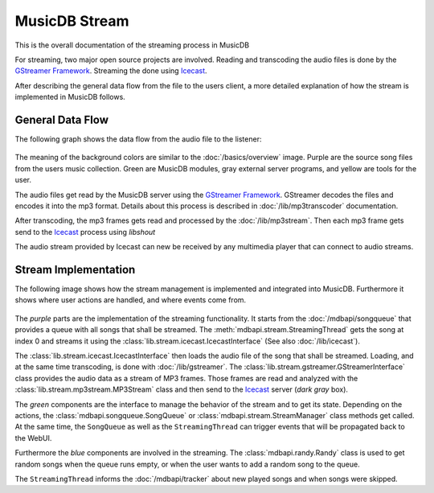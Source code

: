 
MusicDB Stream
==============

This is the overall documentation of the streaming process in MusicDB

For streaming, two major open source projects are involved.
Reading and transcoding the audio files is done by the `GStreamer Framework <https://gstreamer.freedesktop.org>`_.
Streaming the done using `Icecast <https://icecast.org/>`_.

After describing the general data flow from the file to the users client,
a more detailed explanation of how the stream is implemented in MusicDB follows.

General Data Flow
-----------------

The following graph shows the data flow from the audio file to the listener:

   .. graphviz::

      digraph hierarchy {
         size="5,8"

         files       [shape=box, penwidth=3, style=filled, color="#69015a", fillcolor="#dfcce4", label="Audio files\n(mp3, m4a, flac)"]
         gstreamer   [shape=box, penwidth=3, style=filled, color="#016c3c", fillcolor="#8ccfb7", label="GStreamer"]
         mp3stream   [shape=box, penwidth=3, style=filled, color="#016c3c", fillcolor="#8ccfb7", label="MP3 stream\n(mp3)"]
         icecast     [shape=box, penwidth=3, style=filled, color="#121212", fillcolor="#cccccc", label="Icecast"]
         listener    [shape=box, penwidth=3, style=filled, color="#683705", fillcolor="#fedcc6", label="Listener"]

         files     -> gstreamer [color="#69015a", penwidth=3, label="Using GStreamer\nfilesrc element"]
         gstreamer -> mp3stream [color="#69015a", penwidth=3, label="Using UNIX Pipe"]
         mp3stream -> icecast   [color="#69015a", penwidth=3, label="Using libshout"]
         icecast   -> listener  [color="#69015a", penwidth=3, label="via HTTP"]

      }

The meaning of the background colors are similar to the :doc:`/basics/overview` image.
Purple are the source song files from the users music collection.
Green are MusicDB modules, gray external server programs, and yellow are tools for the user.

The audio files get read by the MusicDB server using the `GStreamer Framework <https://gstreamer.freedesktop.org>`_.
GStreamer decodes the files and encodes it into the mp3 format.
Details about this process is described in :doc:`/lib/mp3transcoder` documentation.

After transcoding, the mp3 frames gets read and processed by the :doc:`/lib/mp3stream`.
Then each mp3 frame gets send to the `Icecast <https://icecast.org/>`_ process using *libshout*

The audio stream provided by Icecast can new be received by any multimedia player that can connect to audio streams.


Stream Implementation
---------------------

The following image shows how the stream management is implemented and integrated into MusicDB.
Furthermore it shows where user actions are handled, and where events come from.

.. figure:: ../images/stream.svg

The *purple* parts are the implementation of the streaming functionality.
It starts from the :doc:`/mdbapi/songqueue` that provides a queue with all songs that shall be streamed.
The :meth:`mdbapi.stream.StreamingThread` gets the song at index 0 and streams it 
using the :class:`lib.stream.icecast.IcecastInterface` (See also :doc:`/lib/icecast`).

The :class:`lib.stream.icecast.IcecastInterface` then loads the audio file of the song that shall be streamed.
Loading, and at the same time transcoding, is done with :doc:`/lib/gstreamer`.
The :class:`lib.stream.gstreamer.GStreamerInterface` class provides the audio data as a stream of MP3 frames.
Those frames are read and analyzed with the :class:`lib.stream.mp3stream.MP3Stream` class
and then send to the `Icecast <https://icecast.org/>`_ server (*dark gray* box).

The *green* components are the interface to manage the behavior of the stream and to get its state.
Depending on the actions, the :class:`mdbapi.songqueue.SongQueue` or :class:`mdbapi.stream.StreamManager` class methods get called.
At the same time, the ``SongQueue`` as well as the ``StreamingThread`` can trigger events that will be propagated back to the WebUI.

Furthermore the *blue* components are involved in the streaming.
The :class:`mdbapi.randy.Randy` class is used to get random songs when the queue runs empty, or when the user wants to add a random song to the queue.

The ``StreamingThread`` informs the :doc:`/mdbapi/tracker` about new played songs and when songs were skipped.

